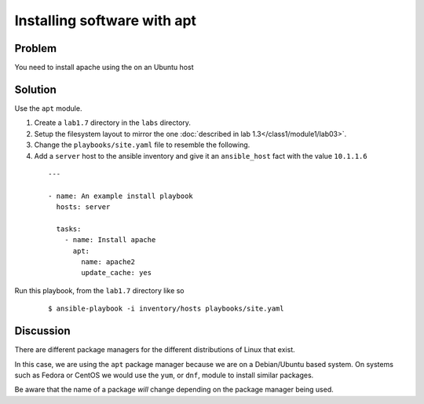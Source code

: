 Installing software with apt
============================

Problem
-------

You need to install apache using the on an Ubuntu host

Solution
--------

Use the ``apt`` module.

#. Create a ``lab1.7`` directory in the ``labs`` directory.
#. Setup the filesystem layout to mirror the one :doc:`described in lab 1.3</class1/module1/lab03>`.
#. Change the ``playbooks/site.yaml`` file to resemble the following.
#. Add a ``server`` host to the ansible inventory and give it an ``ansible_host``
   fact with the value ``10.1.1.6``

 ::

   ---

   - name: An example install playbook
     hosts: server

     tasks:
       - name: Install apache
         apt:
           name: apache2
           update_cache: yes

Run this playbook, from the ``lab1.7`` directory like so

  ::

   $ ansible-playbook -i inventory/hosts playbooks/site.yaml

Discussion
----------

There are different package managers for the different distributions of
Linux that exist.

In this case, we are using the ``apt`` package manager because we are on a
Debian/Ubuntu based system. On systems such as Fedora or CentOS we would
use the ``yum``, or ``dnf``, module to install similar packages.

Be aware that the name of a package *will* change depending on the package
manager being used.